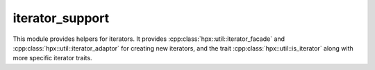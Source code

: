 ..
    Copyright (c) 2019 The STE||AR-Group

    SPDX-License-Identifier: BSL-1.0
    Distributed under the Boost Software License, Version 1.0. (See accompanying
    file LICENSE_1_0.txt or copy at http://www.boost.org/LICENSE_1_0.txt)

.. _libs_iterator_support:

================
iterator_support
================

This module provides helpers for iterators. It provides
:cpp:class:`hpx::util::iterator_facade` and
:cpp:class:`hpx::util::iterator_adaptor` for creating new iterators, and the
trait :cpp:class:`hpx::util::is_iterator` along with more specific iterator
traits.
